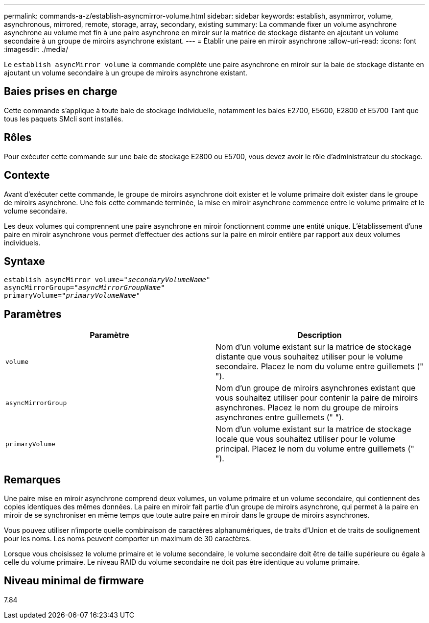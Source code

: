 ---
permalink: commands-a-z/establish-asyncmirror-volume.html 
sidebar: sidebar 
keywords: establish, asynmirror, volume, asynchronous, mirrored, remote, storage, array, secondary, existing 
summary: La commande fixer un volume asynchrone asynchrone au volume met fin à une paire asynchrone en miroir sur la matrice de stockage distante en ajoutant un volume secondaire à un groupe de miroirs asynchrone existant. 
---
= Établir une paire en miroir asynchrone
:allow-uri-read: 
:icons: font
:imagesdir: ./media/


[role="lead"]
Le `establish asyncMirror volume` la commande complète une paire asynchrone en miroir sur la baie de stockage distante en ajoutant un volume secondaire à un groupe de miroirs asynchrone existant.



== Baies prises en charge

Cette commande s'applique à toute baie de stockage individuelle, notamment les baies E2700, E5600, E2800 et E5700 Tant que tous les paquets SMcli sont installés.



== Rôles

Pour exécuter cette commande sur une baie de stockage E2800 ou E5700, vous devez avoir le rôle d'administrateur du stockage.



== Contexte

Avant d'exécuter cette commande, le groupe de miroirs asynchrone doit exister et le volume primaire doit exister dans le groupe de miroirs asynchrone. Une fois cette commande terminée, la mise en miroir asynchrone commence entre le volume primaire et le volume secondaire.

Les deux volumes qui comprennent une paire asynchrone en miroir fonctionnent comme une entité unique. L'établissement d'une paire en miroir asynchrone vous permet d'effectuer des actions sur la paire en miroir entière par rapport aux deux volumes individuels.



== Syntaxe

[listing, subs="+macros"]
----
pass:quotes[establish asyncMirror volume="_secondaryVolumeName_"]
pass:quotes[asyncMirrorGroup="_asyncMirrorGroupName_"]
pass:quotes[primaryVolume="_primaryVolumeName_"]
----


== Paramètres

[cols="2*"]
|===
| Paramètre | Description 


 a| 
`volume`
 a| 
Nom d'un volume existant sur la matrice de stockage distante que vous souhaitez utiliser pour le volume secondaire. Placez le nom du volume entre guillemets (" ").



 a| 
`asyncMirrorGroup`
 a| 
Nom d'un groupe de miroirs asynchrones existant que vous souhaitez utiliser pour contenir la paire de miroirs asynchrones. Placez le nom du groupe de miroirs asynchrones entre guillemets (" ").



 a| 
`primaryVolume`
 a| 
Nom d'un volume existant sur la matrice de stockage locale que vous souhaitez utiliser pour le volume principal. Placez le nom du volume entre guillemets (" ").

|===


== Remarques

Une paire mise en miroir asynchrone comprend deux volumes, un volume primaire et un volume secondaire, qui contiennent des copies identiques des mêmes données. La paire en miroir fait partie d'un groupe de miroirs asynchrone, qui permet à la paire en miroir de se synchroniser en même temps que toute autre paire en miroir dans le groupe de miroirs asynchrones.

Vous pouvez utiliser n'importe quelle combinaison de caractères alphanumériques, de traits d'Union et de traits de soulignement pour les noms. Les noms peuvent comporter un maximum de 30 caractères.

Lorsque vous choisissez le volume primaire et le volume secondaire, le volume secondaire doit être de taille supérieure ou égale à celle du volume primaire. Le niveau RAID du volume secondaire ne doit pas être identique au volume primaire.



== Niveau minimal de firmware

7.84
